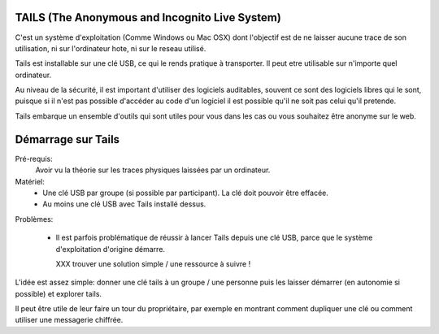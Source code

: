 TAILS (The Anonymous and Incognito Live System)
###############################################

C'est un système d'exploitation (Comme Windows ou Mac OSX) dont l'objectif est
de ne laisser aucune trace de son utilisation, ni sur l'ordinateur hote, ni
sur le reseau utilisé.

Tails est installable sur une clé USB, ce qui le rends pratique à transporter.
Il peut etre utilisable sur n'importe quel ordinateur.

Au niveau de la sécurité, il est important d'utiliser des logiciels auditables,
souvent ce sont des logiciels libres qui le sont, puisque si il n'est pas
possible d'accéder au code d'un logiciel il est possible qu'il ne soit pas
celui qu'il pretende.

Tails embarque un ensemble d'outils qui sont utiles pour vous dans les cas ou
vous souhaitez être anonyme sur le web.

Démarrage sur Tails
###################

Pré-requis:
  Avoir vu la théorie sur les traces physiques laissées par un ordinateur.

Matériel:
  - Une clé USB par groupe (si possible par participant). La clé doit
    pouvoir être effacée.
  - Au moins une clé USB avec Tails installé dessus.

Problèmes:

  - Il est parfois problématique de réussir à lancer Tails depuis une clé USB,
    parce que le système d'exploitation d'origine démarre.

    XXX trouver une solution simple / une ressource à suivre !

L'idée est assez simple: donner une clé tails à un groupe / une personne puis
les laisser démarrer (en autonomie si possible) et explorer tails.

Il peut être utile de leur faire un tour du propriétaire, par exemple en montrant
comment dupliquer une clé ou comment utiliser une messagerie chiffrée.
